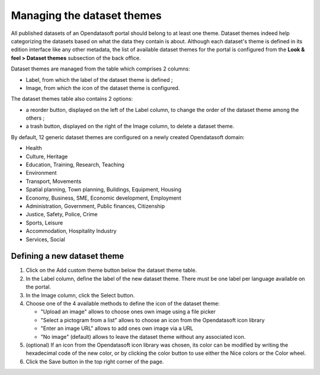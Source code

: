 Managing the dataset themes
===========================

All published datasets of an Opendatasoft portal should belong to at least one theme. Dataset themes indeed help categorizing the datasets based on what the data they contain is about. Although each dataset's theme is defined in its edition interface like any other metadata, the list of available dataset themes for the portal is configured from the **Look & feel > Dataset themes** subsection of the back office.

.. image:: images/dataset_themes.png

Dataset themes are managed from the table which comprises 2 columns:

- Label, from which the label of the dataset theme is defined ;
- Image, from which the icon of the dataset theme is configured.

The dataset themes table also contains 2 options:

- a reorder |icon-reorder| button, displayed on the left of the Label column, to change the order of the dataset theme among the others ;
- a trash |icon-trash| button, displayed on the right of the Image column, to delete a dataset theme.

By default, 12 generic dataset themes are configured on a newly created Opendatasoft domain:

- Health
- Culture, Heritage
- Education, Training, Research, Teaching
- Environment
- Transport, Movements
- Spatial planning, Town planning, Buildings, Equipment, Housing
- Economy, Business, SME, Economic development, Employment
- Administration, Government, Public finances, Citizenship
- Justice, Safety, Police, Crime
- Sports, Leisure
- Accommodation, Hospitality Industry
- Services, Social

Defining a new dataset theme
----------------------------

1. Click on the Add custom theme button below the dataset theme table.
2. In the Label column, define the label of the new dataset theme. There must be one label per language available on the portal.
3. In the Image column, click the Select button.
4. Choose one of the 4 available methods to define the icon of the dataset theme:

   - "Upload an image" allows to choose ones own image using a file picker
   - "Select a pictogram from a list" allows to choose an icon from the Opendatasoft icon library
   - "Enter an image URL" allows to add ones own image via a URL
   - "No image" (default) allows to leave the dataset theme without any associated icon.

5. (optional) If an icon from the Opendatasoft icon library was chosen, its color can be modified by writing the hexadecimal code of the new color, or by clicking the color button to use either the Nice colors or the Color wheel.
6. Click the Save button in the top right corner of the page.





.. |icon-reorder| image:: images/icon_reorder.png
    :width: 17px
    :height: 17px

.. |icon-trash| image:: images/icon_trash.png
    :width: 14px
    :height: 15px
